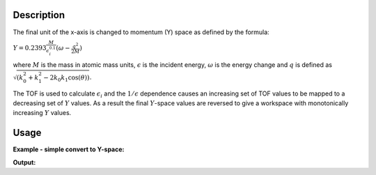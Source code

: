 .. algorithm::

.. summary::

.. alias::

.. properties::

Description
-----------

The final unit of the x-axis is changed to momentum (Y) space as defined
by the formula:

.. raw:: html

   <center>

:math:`Y = 0.2393\frac{M}{\epsilon_i^{0.1}}(\omega - \frac{q^2}{2M})`

.. raw:: html

   </center>

where :math:`M` is the mass in atomic mass units,
:math:`\displaystyle\epsilon` is the incident energy,
:math:`\displaystyle\omega` is the energy change and :math:`q` is
defined as :math:`\sqrt{(k_0^2 + k_1^2 - 2k_0k_1\cos(\theta))}`.

The TOF is used to calculate :math:`\displaystyle\epsilon_i` and the
:math:`\displaystyle1/\epsilon` dependence causes an increasing set of
TOF values to be mapped to a decreasing set of :math:`\displaystyle Y`
values. As a result the final :math:`Y`-space values are reversed to
give a workspace with monotonically increasing :math:`Y` values.

Usage
-----

**Example - simple convert to Y-space:**

.. testcode:: ExConvetToYSp

    ###### Simulates Load workspace for and Indirect spectrometer #################
    tof_ws = CreateSimulationWorkspace(Instrument='MAR',BinParams=[-50,2,50],UnitX='TOF')
    SetInstrumentParameter(tof_ws,ParameterName='t0',ParameterType='Number',Value='0.5')
    SetInstrumentParameter(tof_ws,ParameterName='efixed',ParameterType='Number',Value='30.')    
    ###### Convert data to format acceptable by ConvertToYSpace
    tof_ws = ConvertToPointData(tof_ws)
    ###### Convert to Y Space
    wsY=ConvertToYSpace(InputWorkspace='tof_ws',Mass='30')    
    #
    # Look at sample results:
    print 'part of the converted workspace:'
    for i in xrange(0,10): print wsY.readX(0)[i],wsY.readY(0)[i],wsY.readE(0)[i]



.. testcleanup:: ExConvetToYSp

   DeleteWorkspace(wsY)
   DeleteWorkspace(tof_ws)   

**Output:**

.. testoutput:: ExConvetToYSp

   part of the converted workspace:
   218.179247674 4.44978825566 0.0
   217.970903402 4.44292943299 0.0
   217.763039952 4.43608530232 0.0
   217.555655487 4.42925581439 0.0
   217.34874818 4.42244092015 0.0
   217.142316213 4.41564057078 0.0
   216.936357776 4.4088547177 0.0
   216.730871069 4.40208331255 0.0
   216.525854298 4.39532630718 0.0
   216.32130568 4.38858365367 0.0


.. categories::

.. sourcelink::
